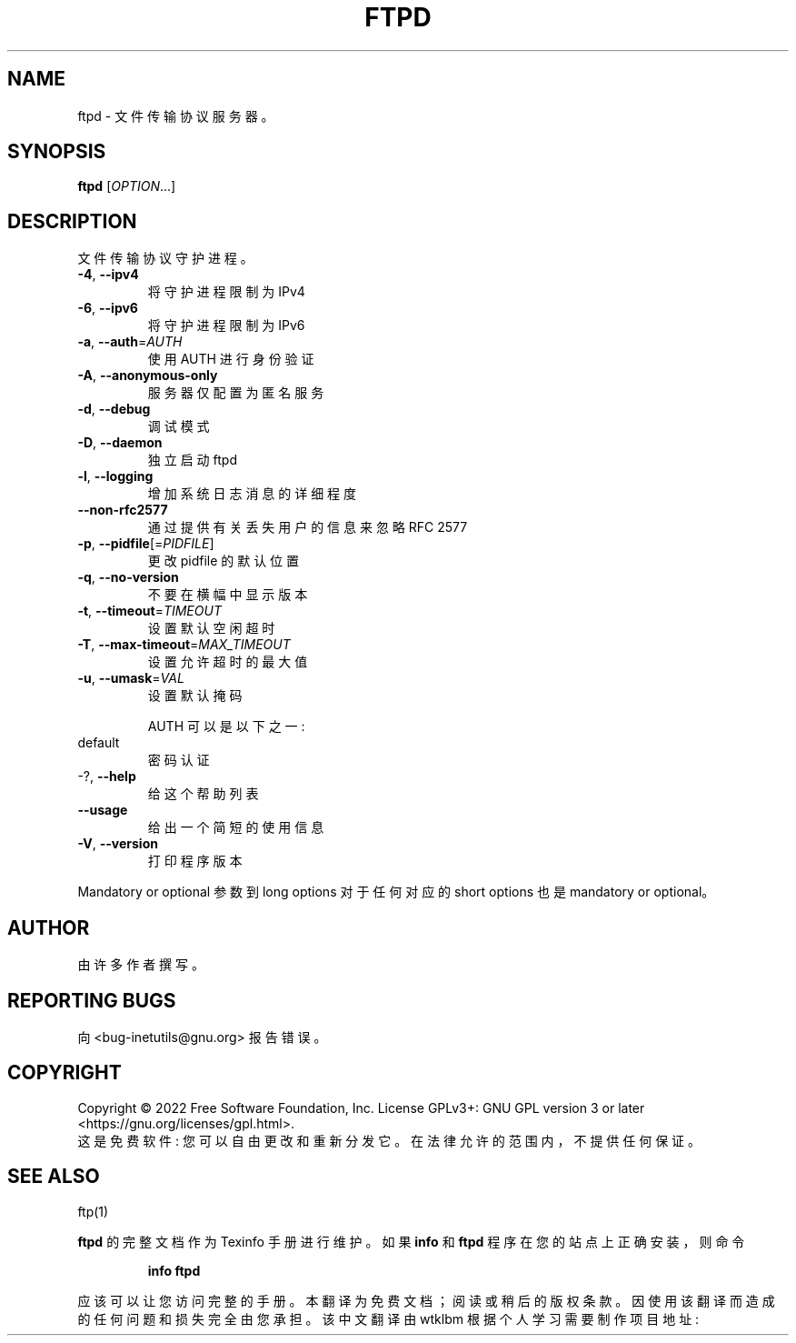 .\" -*- coding: UTF-8 -*-
.\" DO NOT MODIFY THIS FILE!  It was generated by help2man 1.48.1.
.\"*******************************************************************
.\"
.\" This file was generated with po4a. Translate the source file.
.\"
.\"*******************************************************************
.TH FTPD 8 "July 2022" "GNU inetutils 2.3" "System Administration Utilities"
.SH NAME
ftpd \- 文件传输协议服务器。
.SH SYNOPSIS
\fBftpd\fP [\fI\,OPTION\/\fP...]
.SH DESCRIPTION
文件传输协议守护进程。
.TP 
\fB\-4\fP, \fB\-\-ipv4\fP
将守护进程限制为 IPv4
.TP 
\fB\-6\fP, \fB\-\-ipv6\fP
将守护进程限制为 IPv6
.TP 
\fB\-a\fP, \fB\-\-auth\fP=\fI\,AUTH\/\fP
使用 AUTH 进行身份验证
.TP 
\fB\-A\fP, \fB\-\-anonymous\-only\fP
服务器仅配置为匿名服务
.TP 
\fB\-d\fP, \fB\-\-debug\fP
调试模式
.TP 
\fB\-D\fP, \fB\-\-daemon\fP
独立启动 ftpd
.TP 
\fB\-l\fP, \fB\-\-logging\fP
增加系统日志消息的详细程度
.TP 
\fB\-\-non\-rfc2577\fP
通过提供有关丢失用户的信息来忽略 RFC 2577
.TP 
\fB\-p\fP, \fB\-\-pidfile\fP[=\fI\,PIDFILE\/\fP]
更改 pidfile 的默认位置
.TP 
\fB\-q\fP, \fB\-\-no\-version\fP
不要在横幅中显示版本
.TP 
\fB\-t\fP, \fB\-\-timeout\fP=\fI\,TIMEOUT\/\fP
设置默认空闲超时
.TP 
\fB\-T\fP, \fB\-\-max\-timeout\fP=\fI\,MAX_TIMEOUT\/\fP
设置允许超时的最大值
.TP 
\fB\-u\fP, \fB\-\-umask\fP=\fI\,VAL\/\fP
设置默认掩码
.IP
AUTH 可以是以下之一:
.TP 
default
密码认证
.TP 
\-?, \fB\-\-help\fP
给这个帮助列表
.TP 
\fB\-\-usage\fP
给出一个简短的使用信息
.TP 
\fB\-V\fP, \fB\-\-version\fP
打印程序版本
.PP
Mandatory or optional 参数到 long options 对于任何对应的 short options 也是 mandatory or
optional。
.SH AUTHOR
由许多作者撰写。
.SH "REPORTING BUGS"
向 <bug\-inetutils@gnu.org> 报告错误。
.SH COPYRIGHT
Copyright \(co 2022 Free Software Foundation, Inc.   License GPLv3+: GNU GPL
version 3 or later <https://gnu.org/licenses/gpl.html>.
.br
这是免费软件: 您可以自由更改和重新分发它。 在法律允许的范围内，不提供任何保证。
.SH "SEE ALSO"
ftp(1)
.PP
\fBftpd\fP 的完整文档作为 Texinfo 手册进行维护。 如果 \fBinfo\fP 和 \fBftpd\fP 程序在您的站点上正确安装，则命令
.IP
\fBinfo ftpd\fP
.PP
应该可以让您访问完整的手册。
.Pp
.Sh [手册页中文版]
.Pp
本翻译为免费文档；阅读
.Lk https://www.gnu.org/licenses/gpl-3.0.html GNU 通用公共许可证第 3 版
或稍后的版权条款。因使用该翻译而造成的任何问题和损失完全由您承担。
.Pp
该中文翻译由 wtklbm 根据个人学习需要制作
.Mt wtklbm<wtklbm@gmail.com>
.Pp
项目地址:
.Mt https://github.com/wtklbm/manpages-chinese
.Me 。
